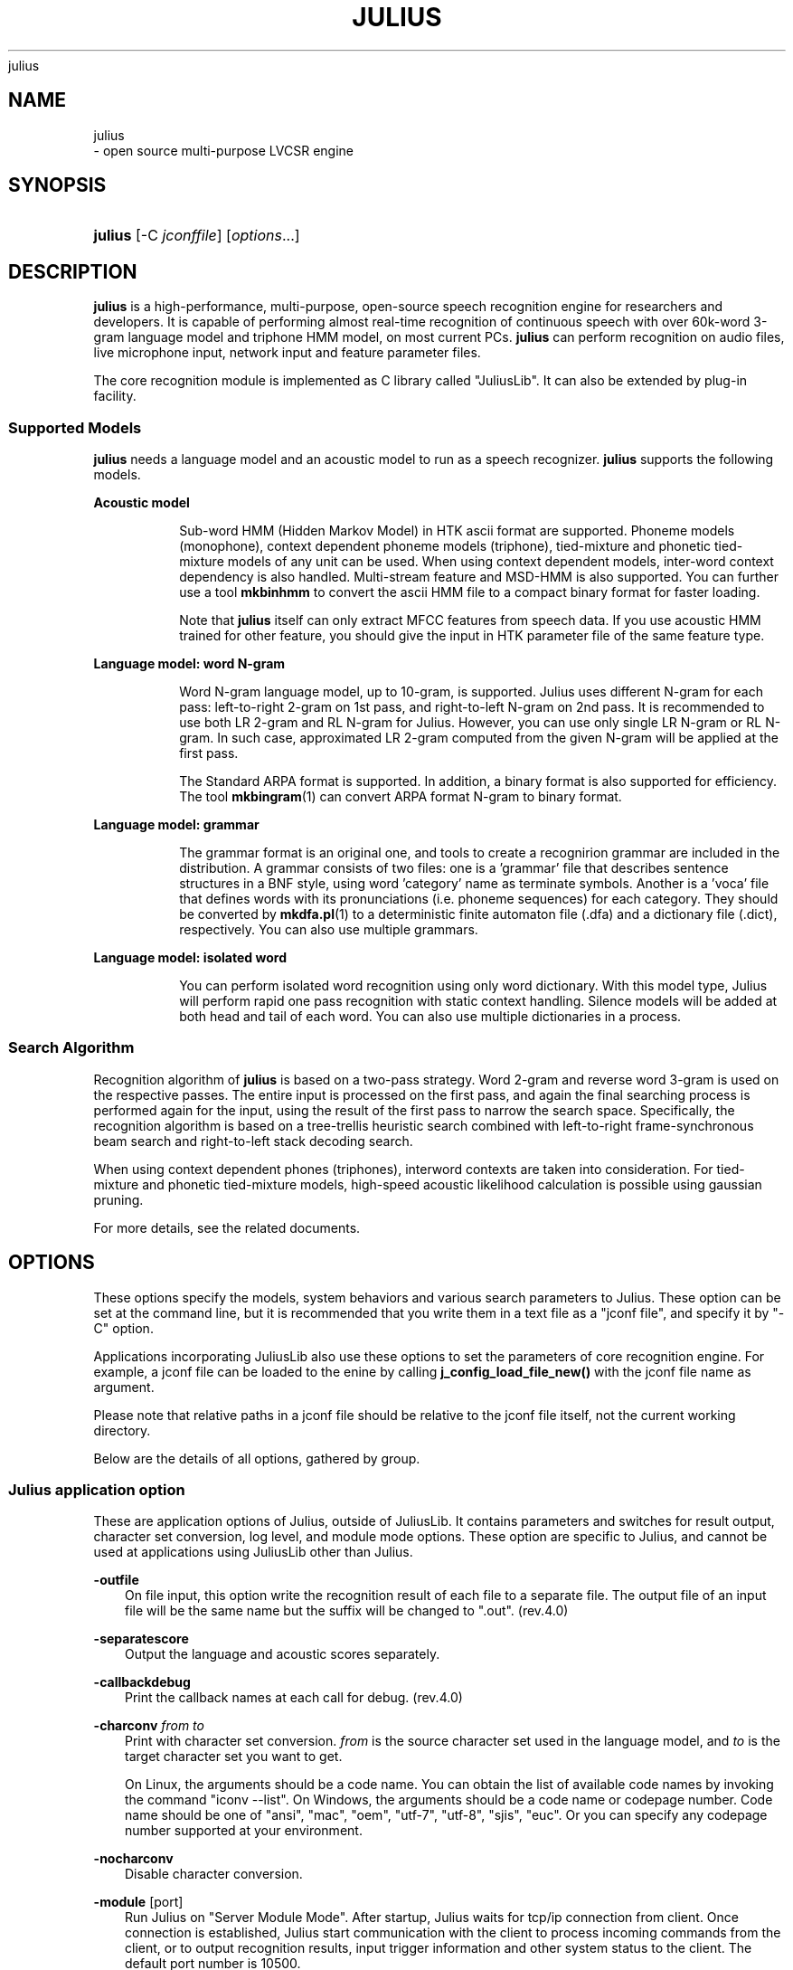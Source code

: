.\"     Title: 
    julius
  
.\"    Author: 
.\" Generator: DocBook XSL Stylesheets v1.71.0 <http://docbook.sf.net/>
.\"      Date: 10/02/2008
.\"    Manual: 
.\"    Source: 
.\"
.TH "JULIUS" "1" "10/02/2008" "" ""
.\" disable hyphenation
.nh
.\" disable justification (adjust text to left margin only)
.ad l
.SH "NAME"

    julius
   \- open source multi\-purpose LVCSR engine
.SH "SYNOPSIS"
.HP 7
\fBjulius\fR [\-C\ \fIjconffile\fR] [\fIoptions\fR...]
.SH "DESCRIPTION"
.PP

\fBjulius\fR
is a high\-performance, multi\-purpose, open\-source speech recognition engine for researchers and developers. It is capable of performing almost real\-time recognition of continuous speech with over 60k\-word 3\-gram language model and triphone HMM model, on most current PCs.
\fBjulius\fR
can perform recognition on audio files, live microphone input, network input and feature parameter files.
.PP
The core recognition module is implemented as C library called "JuliusLib". It can also be extended by plug\-in facility.
.SS "Supported Models"
.PP
\fBjulius\fR
needs a language model and an acoustic model to run as a speech recognizer.
\fBjulius\fR
supports the following models.
.sp
.it 1 an-trap
.nr an-no-space-flag 1
.nr an-break-flag 1
.br
\fBAcoustic model\fR
.RS
.PP
Sub\-word HMM (Hidden Markov Model) in
HTK
ascii format are supported. Phoneme models (monophone), context dependent phoneme models (triphone), tied\-mixture and phonetic tied\-mixture models of any unit can be used. When using context dependent models, inter\-word context dependency is also handled. Multi\-stream feature and MSD\-HMM is also supported. You can further use a tool
\fBmkbinhmm\fR
to convert the ascii HMM file to a compact binary format for faster loading.
.PP
Note that
\fBjulius\fR
itself can only extract MFCC features from speech data. If you use acoustic HMM trained for other feature, you should give the input in
HTK
parameter file of the same feature type.
.RE
.sp
.it 1 an-trap
.nr an-no-space-flag 1
.nr an-break-flag 1
.br
\fBLanguage model: word N\-gram\fR
.RS
.PP
Word N\-gram language model, up to 10\-gram, is supported. Julius uses different N\-gram for each pass: left\-to\-right 2\-gram on 1st pass, and right\-to\-left N\-gram on 2nd pass. It is recommended to use both LR 2\-gram and RL N\-gram for Julius. However, you can use only single LR N\-gram or RL N\-gram. In such case, approximated LR 2\-gram computed from the given N\-gram will be applied at the first pass.
.PP
The Standard ARPA format is supported. In addition, a binary format is also supported for efficiency. The tool
\fBmkbingram\fR(1)
can convert ARPA format N\-gram to binary format.
.RE
.sp
.it 1 an-trap
.nr an-no-space-flag 1
.nr an-break-flag 1
.br
\fBLanguage model: grammar\fR
.RS
.PP
The grammar format is an original one, and tools to create a recognirion grammar are included in the distribution. A grammar consists of two files: one is a 'grammar' file that describes sentence structures in a BNF style, using word 'category' name as terminate symbols. Another is a 'voca' file that defines words with its pronunciations (i.e. phoneme sequences) for each category. They should be converted by
\fBmkdfa.pl\fR(1)
to a deterministic finite automaton file (.dfa) and a dictionary file (.dict), respectively. You can also use multiple grammars.
.RE
.sp
.it 1 an-trap
.nr an-no-space-flag 1
.nr an-break-flag 1
.br
\fBLanguage model: isolated word\fR
.RS
.PP
You can perform isolated word recognition using only word dictionary. With this model type, Julius will perform rapid one pass recognition with static context handling. Silence models will be added at both head and tail of each word. You can also use multiple dictionaries in a process.
.RE
.SS "Search Algorithm"
.PP
Recognition algorithm of
\fBjulius\fR
is based on a two\-pass strategy. Word 2\-gram and reverse word 3\-gram is used on the respective passes. The entire input is processed on the first pass, and again the final searching process is performed again for the input, using the result of the first pass to narrow the search space. Specifically, the recognition algorithm is based on a tree\-trellis heuristic search combined with left\-to\-right frame\-synchronous beam search and right\-to\-left stack decoding search.
.PP
When using context dependent phones (triphones), interword contexts are taken into consideration. For tied\-mixture and phonetic tied\-mixture models, high\-speed acoustic likelihood calculation is possible using gaussian pruning.
.PP
For more details, see the related documents.
.SH "OPTIONS"
.PP
These options specify the models, system behaviors and various search parameters to Julius. These option can be set at the command line, but it is recommended that you write them in a text file as a "jconf file", and specify it by "\-C" option.
.PP
Applications incorporating JuliusLib also use these options to set the parameters of core recognition engine. For example, a jconf file can be loaded to the enine by calling
\fBj_config_load_file_new()\fR
with the jconf file name as argument.
.PP
Please note that relative paths in a jconf file should be relative to the jconf file itself, not the current working directory.
.PP
Below are the details of all options, gathered by group.
.SS "Julius application option"
.PP
These are application options of Julius, outside of JuliusLib. It contains parameters and switches for result output, character set conversion, log level, and module mode options. These option are specific to Julius, and cannot be used at applications using JuliusLib other than Julius.
.PP
\fB \-outfile \fR
.RS 3n
On file input, this option write the recognition result of each file to a separate file. The output file of an input file will be the same name but the suffix will be changed to ".out". (rev.4.0)
.RE
.PP
\fB \-separatescore \fR
.RS 3n
Output the language and acoustic scores separately.
.RE
.PP
\fB \-callbackdebug \fR
.RS 3n
Print the callback names at each call for debug. (rev.4.0)
.RE
.PP
\fB \-charconv \fR \fIfrom\fR \fIto\fR
.RS 3n
Print with character set conversion.
\fIfrom\fR
is the source character set used in the language model, and
\fIto\fR
is the target character set you want to get.
.sp
On Linux, the arguments should be a code name. You can obtain the list of available code names by invoking the command "iconv \-\-list". On Windows, the arguments should be a code name or codepage number. Code name should be one of "ansi", "mac", "oem", "utf\-7", "utf\-8", "sjis", "euc". Or you can specify any codepage number supported at your environment.
.RE
.PP
\fB \-nocharconv \fR
.RS 3n
Disable character conversion.
.RE
.PP
\fB \-module \fR [port]
.RS 3n
Run Julius on "Server Module Mode". After startup, Julius waits for tcp/ip connection from client. Once connection is established, Julius start communication with the client to process incoming commands from the client, or to output recognition results, input trigger information and other system status to the client. The default port number is 10500.
.RE
.PP
\fB \-record \fR \fIdir\fR
.RS 3n
Auto\-save all input speech data into the specified directory. Each segmented inputs are recorded each by one. The file name of the recorded data is generated from system time when the input ends, in a style of
YYYY.MMDD.HHMMSS.wav. File format is 16bit monoral
WAV. Invalid for mfcfile input.
.sp
With input rejection by
\fB\-rejectshort\fR, the rejected input will also be recorded even if they are rejected.
.RE
.PP
\fB \-logfile \fR \fIfile\fR
.RS 3n
Save all log output to a file instead of standard output. (Rev.4.0)
.RE
.PP
\fB \-nolog \fR
.RS 3n
Disable all log output. (Rev.4.0)
.RE
.PP
\fB \-help \fR
.RS 3n
Output help message and exit.
.RE
.SS "Global options"
.PP
These are model\-/search\-dependent options relating audio input, sound detection, GMM, decoding algorithm, plugin facility, and others. Global options should be placed before any instance declaration (\fB\-AM\fR,
\fB\-LM\fR, or
\fB\-SR\fR), or just after "\fB\-GLOBAL\fR" option.
.sp
.it 1 an-trap
.nr an-no-space-flag 1
.nr an-break-flag 1
.br
\fBAudio input\fR
.RS
.PP
\fB \-input \fR {mic|rawfile|mfcfile|adinnet|stdin|netaudio|alsa|oss|esd}
.RS 3n
Choose speech input source. Specify 'file' or 'rawfile' for waveform file, 'htkparam' or 'mfcfile' for
HTK
parameter file. On file input, users will be prompted to enter the file name from stdin, or you can use
\fB\-filelist\fR
option to specify list of files to process.
.sp
\'mic' is to get audio input from a default live microphone device, and 'adinnet' means receiving waveform data via tcpip network from an adinnet client. 'netaudio' is from DatLink/NetAudio input, and 'stdin' means data input from standard input.
.sp
For waveform file input, only
WAV
(no compression) and
RAW
(noheader, 16bit, big endian) are supported by default. Other format can be read when compiled with
libsnd
library. To see what format is actually supported, see the help message using option
\fB\-help\fR. For stdin input, only WAV and RAW is supported. (default: mfcfile)
.sp
At Linux, you can choose API at run time by specifying
alsa,
oss
and
esd.
.RE
.PP
\fB \-filelist \fR \fIfilename\fR
.RS 3n
(With
\fB\-input rawfile|mfcfile\fR) perform recognition on all files listed in the file. The file should contain input file per line. Engine will end when all of the files are processed.
.RE
.PP
\fB \-notypecheck \fR
.RS 3n
By default, Julius checks the input parameter type whether it matches the AM or not. This option will disable the check and force engine to use the input vector as is.
.RE
.PP
\fB \-48 \fR
.RS 3n
Record input with 48kHz sampling, and down\-sample it to 16kHz on\-the\-fly. This option is valid for 16kHz model only. The down\-sampling routine was ported from
sptk. (Rev. 4.0)
.RE
.PP
\fB \-NA \fR \fIdevicename\fR
.RS 3n
Host name for DatLink server input (\fB\-input netaudio\fR).
.RE
.PP
\fB \-adport \fR \fIport_number\fR
.RS 3n
With
\fB\-input adinnet\fR, specify adinnet port number to listen. (default: 5530)
.RE
.PP
\fB \-nostrip \fR
.RS 3n
Julius by default removes successive zero samples in input speech data. This option inhibits the removal.
.RE
.PP
\fB \-zmean \fR, \fB \-nozmean \fR
.RS 3n
This option enables/disables DC offset removal of input waveform. Offset will be estimated from the whole input. For microphone / network input, zero mean of the first 48000 samples (3 seconds in 16kHz sampling) will be used for the estimation. (default: disabled)
.sp
This option uses static offset for the channel. See also
\fB\-zmeansource\fR
for frame\-wise offset removal.
.RE
.RE
.sp
.it 1 an-trap
.nr an-no-space-flag 1
.nr an-break-flag 1
.br
\fBSpeech detection by level and zero\-cross\fR
.RS
.PP
\fB \-cutsilence \fR, \fB \-nocutsilence \fR
.RS 3n
Turn on / off the speech detection by level and zero\-cross. Default is on for mic / adinnet input, and off for files.
.RE
.PP
\fB \-lv \fR \fIthres\fR
.RS 3n
Level threshold for speech input detection. Values should be in range from 0 to 32767. (default: 2000)
.RE
.PP
\fB \-zc \fR \fIthres\fR
.RS 3n
Zero crossing threshold per second. Only input that goes over the level threshold (\fB\-lv\fR) will be counted. (default: 60)
.RE
.PP
\fB \-headmargin \fR \fImsec\fR
.RS 3n
Silence margin at the start of speech segment in milliseconds. (default: 300)
.RE
.PP
\fB \-tailmargin \fR \fImsec\fR
.RS 3n
Silence margin at the end of speech segment in milliseconds. (default: 400)
.RE
.RE
.sp
.it 1 an-trap
.nr an-no-space-flag 1
.nr an-break-flag 1
.br
\fBInput rejection\fR
.RS
.PP
Two simple front\-end input rejection methods are implemented, based on input length and average power of detected segment. The rejection by average power is experimental, and can be enabled by
\-\-enable\-power\-reject
on compilation. Valid for MFCC feature with power coefficient and real\-time input only.
.PP
For GMM\-based input rejection see the GMM section below.
.PP
\fB \-rejectshort \fR \fImsec\fR
.RS 3n
Reject input shorter than specified milliseconds. Search will be terminated and no result will be output.
.RE
.PP
\fB \-powerthres \fR \fIthres\fR
.RS 3n
Reject the inputted segment by its average energy. If the average energy of the last recognized input is below the threshold, Julius will reject the input. (Rev.4.0)
.sp
This option is valid when
\-\-enable\-power\-reject
is specified at compilation time.
.RE
.RE
.sp
.it 1 an-trap
.nr an-no-space-flag 1
.nr an-break-flag 1
.br
\fBGaussian mixture model / GMM\-VAD\fR
.RS
.PP
GMM will be used for input rejection by accumulated score, or for front\-end GMM\-based VAD when
\-\-enable\-gmm\-vad
is specified.
.PP
NOTE: You should also set the proper MFCC parameters required for the GMM, specifying the acoustic parameters described in AM section
\fB\-AM_GMM\fR.
.PP
When GMM\-based VAD is enabled, the voice activity score will be calculated at each frame as front\-end processing. The value will be computed as \\[ \\max_{m \\in M_v} p(x|m) \- \\max_{m \\in M_n} p(x|m) \\] where $M_v$ is a set of voice GMM, and $M_n$ is a set of noise GMM whose names should be specified by
\fB\-gmmreject\fR. The activity score will be then averaged for the last N frames, where N is specified by
\fB\-gmmmargin\fR. Julius updates the averaged activity score at each frame, and detect speech up\-trigger when the value gets higher than a value specified by
\fB\-gmmup\fR, and detecgt down\-trigger when it gets lower than a value of
\fB\-gmmdown\fR.
.PP
\fB \-gmm \fR \fIhmmdefs_file\fR
.RS 3n
GMM definition file in
HTK
format. If specified, GMM\-based input verification will be performed concurrently with the 1st pass, and you can reject the input according to the result as specified by
\fB\-gmmreject\fR. The GMM should be defined as one\-state HMMs.
.RE
.PP
\fB \-gmmnum \fR \fInumber\fR
.RS 3n
Number of Gaussian components to be computed per frame on GMM calculation. Only the N\-best Gaussians will be computed for rapid calculation. The default is 10 and specifying smaller value will speed up GMM calculation, but too small value (1 or 2) may cause degradation of identification performance.
.RE
.PP
\fB \-gmmreject \fR \fIstring\fR
.RS 3n
Comma\-separated list of GMM names to be rejected as invalid input. When recognition, the log likelihoods of GMMs accumulated for the entire input will be computed concurrently with the 1st pass. If the GMM name of the maximum score is within this string, the 2nd pass will not be executed and the input will be rejected.
.RE
.PP
\fB \-gmmmargin \fR \fIframes\fR
.RS 3n
(GMM_VAD) Head margin in frames. When a speech trigger detected by GMM, recognition will start from current frame minus this value. (Rev.4.0)
.sp
This option will be valid only if compiled with
\-\-enable\-gmm\-vad.
.RE
.PP
\fB \-gmmup \fR \fIvalue\fR
.RS 3n
(GMM_VAD) Up trigger threshold of voice activity score. (Rev.4.1)
.sp
This option will be valid only if compiled with
\-\-enable\-gmm\-vad.
.RE
.PP
\fB \-gmmdown \fR \fIvalue\fR
.RS 3n
(GMM_VAD) Down trigger threshold of voice activity score. (Rev.4.1)
.sp
This option will be valid only if compiled with
\-\-enable\-gmm\-vad.
.RE
.RE
.sp
.it 1 an-trap
.nr an-no-space-flag 1
.nr an-break-flag 1
.br
\fBDecoding option\fR
.RS
.PP
Real\-time processing means concurrent processing of MFCC computation 1st pass decoding. By default, real\-time processing on the pass is on for microphone / adinnet / netaudio input, and for others.
.PP
\fB \-realtime \fR, \fB \-norealtime \fR
.RS 3n
Explicitly switch on / off real\-time (pipe\-line) processing on the first pass. The default is off for file input, and on for microphone, adinnet and NetAudio input. This option relates to the way CMN and energy normalization is performed: if off, they will be done using average features of whole input. If on, MAP\-CMN and energy normalization to do real\-time processing.
.RE
.RE
.sp
.it 1 an-trap
.nr an-no-space-flag 1
.nr an-break-flag 1
.br
\fBMisc. options\fR
.RS
.PP
\fB \-C \fR \fIjconffile\fR
.RS 3n
Load a jconf file at here. The content of the jconffile will be expanded at this point.
.RE
.PP
\fB \-version \fR
.RS 3n
Print version information to standard error, and exit.
.RE
.PP
\fB \-setting \fR
.RS 3n
Print engine setting information to standard error, and exit.
.RE
.PP
\fB \-quiet \fR
.RS 3n
Output less log. For result, only the best word sequence will be printed.
.RE
.PP
\fB \-debug \fR
.RS 3n
(For debug) output enormous internal message and debug information to log.
.RE
.PP
\fB \-check \fR {wchmm|trellis|triphone}
.RS 3n
For debug, enter interactive check mode.
.RE
.PP
\fB \-plugindir \fR \fIdirlist\fR
.RS 3n
Specify directory to load plugin. If several direcotries exist, specify them by colon\-separated list.
.RE
.RE
.SS "Instance declaration for multi decoding"
.PP
The following arguments will create a new configuration set with default parameters, and switch current set to it. Jconf parameters specified after the option will be set into the current set.
.PP
To do multi\-model decoding, these argument should be specified at the first of each model / search instances with different names. Any options before the first instance definition will be IGNORED.
.PP
When no instance definition is found (as older version of Julius), all the options are assigned to a default instance named
_default.
.PP
Please note that decoding with a single LM and multiple AMs is not fully supported. For example, you may want to construct the jconf file as following.
.sp .RS 3n .nf \-AM am_1 \-AM am_2 \-LM lm (LM spec..) \-SR search1 am_1 lm \-SR search2 am_2 lm .fi .RE
This type of model sharing is not supported yet, since some part of LM processing depends on the assigned AM. Instead, you can get the same result by defining the same LMs for each AM, like this:
.sp .RS 3n .nf \-AM am_1 \-AM am_2 \-LM lm_1 (LM spec..) \-LM lm_2 (same LM spec..) \-SR search1 am_1 lm_1 \-SR search2 am_2 lm_2 .fi .RE
.PP
\fB \-AM \fR \fIname\fR
.RS 3n
Create a new AM configuration set, and switch current to the new one. You should give a unique name. (Rev.4.0)
.RE
.PP
\fB \-LM \fR \fIname\fR
.RS 3n
Create a new LM configuration set, and switch current to the new one. You should give a unique name. (Rev.4.0)
.RE
.PP
\fB \-SR \fR \fIname\fR \fIam_name\fR \fIlm_name\fR
.RS 3n
Create a new search configuration set, and switch current to the new one. The specified AM and LM will be assigned to it. The
\fIam_name\fR
and
\fIlm_name\fR
can be either name or ID number. You should give a unique name. (Rev.4.0)
.RE
.PP
\fB \-AM_GMM \fR
.RS 3n
When using GMM for front\-end processing, you can specify GMM\-specific acoustic parameters after this option. If you does not specify
\fB\-AM_GMM\fR
with GMM, the GMM will share the same parameter vector as the last AM. The current AM will be switched to the GMM one, so be careful not to confuse with normal AM configurations. (Rev.4.0)
.RE
.PP
\fB \-GLOBAL \fR
.RS 3n
Start a global section. The global options should be placed before any instance declaration, or after this option on multiple model recognition. This can be used multiple times. (Rev.4.1)
.RE
.PP
\fB \-nosectioncheck \fR, \fB \-sectioncheck \fR
.RS 3n
Disable / enable option location check in multi\-model decoding. When enabled, the options between instance declaration is treated as "sections" and only the belonging option types can be written. For example, when an option
\fB\-AM\fR
is specified, only the AM related option can be placed after the option until other declaration is found. Also, global options should be placed at top, before any instance declarataion. This is enabled by default. (Rev.4.1)
.RE
.SS "Language model (\fB\-LM\fR)"
.PP
This group contains options for model definition of each language model type. When using multiple LM, one instance can have only one LM.
.PP
Only one type of LM can be specified for a LM configuration. If you want to use multi model, you should define them one as a new LM.
.sp
.it 1 an-trap
.nr an-no-space-flag 1
.nr an-break-flag 1
.br
\fBN\-gram\fR
.RS
.PP
\fB \-d \fR \fIbingram_file\fR
.RS 3n
Use binary format N\-gram. An ARPA N\-gram file can be converted to Julius binary format by
mkbingram.
.RE
.PP
\fB \-nlr \fR \fIarpa_ngram_file\fR
.RS 3n
A forward, left\-to\-right N\-gram language model in standard ARPA format. When both a forward N\-gram and backward N\-gram are specified, Julius uses this forward 2\-gram for the 1st pass, and the backward N\-gram for the 2nd pass.
.sp
Since ARPA file often gets huge and requires a lot of time to load, it may be better to convert the ARPA file to Julius binary format by
mkbingram. Note that if both forward and backward N\-gram is used for recognition, they together will be converted to a single binary.
.sp
When only a forward N\-gram is specified by this option and no backward N\-gram specified by
\fB\-nrl\fR, Julius performs recognition with only the forward N\-gram. The 1st pass will use the 2\-gram entry in the given N\-gram, and The 2nd pass will use the given N\-gram, with converting forward probabilities to backward probabilities by Bayes rule. (Rev.4.0)
.RE
.PP
\fB \-nrl \fR \fIarpa_ngram_file\fR
.RS 3n
A backward, right\-to\-left N\-gram language model in standard ARPA format. When both a forward N\-gram and backward N\-gram are specified, Julius uses the forward 2\-gram for the 1st pass, and this backward N\-gram for the 2nd pass.
.sp
Since ARPA file often gets huge and requires a lot of time to load, it may be better to convert the ARPA file to Julius binary format by
mkbingram. Note that if both forward and backward N\-gram is used for recognition, they together will be converted to a single binary.
.sp
When only a backward N\-gram is specified by this option and no forward N\-gram specified by
\fB\-nlr\fR, Julius performs recognition with only the backward N\-gram. The 1st pass will use the forward 2\-gram probability computed from the backward 2\-gram using Bayes rule. The 2nd pass fully use the given backward N\-gram. (Rev.4.0)
.RE
.PP
\fB \-v \fR \fIdict_file\fR
.RS 3n
Word dictionary file.
.RE
.PP
\fB \-silhead \fR \fIword_string\fR \fB \-siltail \fR \fIword_string\fR
.RS 3n
Silence word defined in the dictionary, for silences at the beginning of sentence and end of sentence. (default: "<s>", "</s>")
.RE
.PP
\fB \-iwspword \fR
.RS 3n
Add a word entry to the dictionary that should correspond to inter\-word pauses. This may improve recognition accuracy in some language model that has no explicit inter\-word pause modeling. The word entry to be added can be changed by
\fB\-iwspentry\fR.
.RE
.PP
\fB \-iwspentry \fR \fIword_entry_string\fR
.RS 3n
Specify the word entry that will be added by
\fB\-iwspword\fR. (default: "<UNK> [sp] sp sp")
.RE
.PP
\fB \-sepnum \fR \fInumber\fR
.RS 3n
Number of high frequency words to be isolated from the lexicon tree, to ease approximation error that may be caused by the one\-best approximation on 1st pass. (default: 150)
.RE
.RE
.sp
.it 1 an-trap
.nr an-no-space-flag 1
.nr an-break-flag 1
.br
\fBGrammar\fR
.RS
.PP
Multiple grammars can be specified by repeating
\fB\-gram\fR
and
\fB\-gramlist\fR. Note that this is unusual behavior from other options (in normal Julius option, last one will override previous ones). You can use
\fB\-nogram\fR
to reset the grammars already specified before the point.
.PP
\fB \-gram \fR gramprefix1[,gramprefix2[,gramprefix3,...]]
.RS 3n
Comma\-separated list of grammars to be used. the argument should be a prefix of a grammar, i.e. if you have
\fIfoo.dfa\fR
and
\fIfoo.dict\fR, you should specify them with a single argument
foo. Multiple grammars can be specified at a time as a comma\-separated list.
.RE
.PP
\fB \-gramlist \fR \fIlist_file\fR
.RS 3n
Specify a grammar list file that contains list of grammars to be used. The list file should contain the prefixes of grammars, each per line. A relative path in the list file will be treated as relative to the file, not the current path or configuration file.
.RE
.PP
\fB \-dfa \fR \fIdfa_file\fR \fB \-v \fR \fIdict_file\fR
.RS 3n
An old way of specifying grammar files separately. This is bogus, and should not be used any more.
.RE
.PP
\fB \-nogram \fR
.RS 3n
Remove the current list of grammars already specified by
\fB\-gram\fR,
\fB\-gramlist\fR,
\fB\-dfa\fR
and
\fB\-v\fR.
.RE
.RE
.sp
.it 1 an-trap
.nr an-no-space-flag 1
.nr an-break-flag 1
.br
\fBIsolated word\fR
.RS
.PP
Dictionary can be specified by using
\fB\-w\fR
and
\fB\-wlist\fR. When you specify multiple times, all of them will be read at startup. You can use
\fB\-nogram\fR
to reset the already specified dictionaries at that point.
.PP
\fB \-w \fR \fIdict_file\fR
.RS 3n
Word dictionary for isolated word recognition. File format is the same as other LM. (Rev.4.0)
.RE
.PP
\fB \-wlist \fR \fIlist_file\fR
.RS 3n
Specify a dictionary list file that contains list of dictionaries to be used. The list file should contain the file name of dictionaries, each per line. A relative path in the list file will be treated as relative to the list file, not the current path or configuration file. (Rev.4.0)
.RE
.PP
\fB \-nogram \fR
.RS 3n
Remove the current list of dictionaries already specified by
\fB\-w\fR
and
\fB\-wlist\fR.
.RE
.PP
\fB \-wsil \fR \fIhead_sil_model_name\fR \fItail_sil_model_name\fR \fIsil_context_name\fR
.RS 3n
On isolated word recognition, silence models will be appended to the head and tail of each word at recognition. This option specifies the silence models to be appended.
\fIsil_context_name\fR
is the name of the head sil model and tail sil model as a context of word head phone and tail phone. For example, if you specify
\-wsil silB silE sp, a word with phone sequence
b eh t
will be translated as
silB sp\-b+eh b\-eh+t eh\-t+sp silE. (Rev.4.0)
.RE
.RE
.sp
.it 1 an-trap
.nr an-no-space-flag 1
.nr an-break-flag 1
.br
\fBUser\-defined LM\fR
.RS
.PP
\fB \-userlm \fR
.RS 3n
Declare to use user LM functions in the program. This option should be specified if you use user\-defined LM functions. (Rev.4.0)
.RE
.RE
.sp
.it 1 an-trap
.nr an-no-space-flag 1
.nr an-break-flag 1
.br
\fBMisc. LM options\fR
.RS
.PP
\fB \-forcedict \fR
.RS 3n
Skip error words in dictionary and force running.
.RE
.RE
.SS "Acoustic model and feature analysis (\fB\-AM\fR) (\fB\-AM_GMM\fR)"
.PP
This section is about options for acoustic model, feature extraction, feature normalizations and spectral subtraction.
.PP
After
\-AM name, an acoustic model and related specification should be written. You can use multiple AMs trained with different MFCC types. For GMM, the required parameter condition should be specified just as same as AMs after
\fB\-AM_GMM\fR.
.PP
When using multiple AMs, the values of
\fB\-smpPeriod\fR,
\fB\-smpFreq\fR,
\fB\-fsize\fR
and
\fB\-fshift\fR
should be the same among all AMs.
.sp
.it 1 an-trap
.nr an-no-space-flag 1
.nr an-break-flag 1
.br
\fBAcoustic HMM\fR
.RS
.PP
\fB \-h \fR \fIhmmdef_file\fR
.RS 3n
Acoustic HMM definition file. It should be in
HTK
ascii format, or Julius binary format. You can convert
HTK
ascii format to Julius binary format using
mkbinhmm.
.RE
.PP
\fB \-hlist \fR \fIhmmlist_file\fR
.RS 3n
HMMList file for phone mapping. This file provides mapping between logical triphone names generated in the dictionary and the defined HMM names in hmmdefs. This option should be specified for context\-dependent model.
.RE
.PP
\fB \-tmix \fR \fInumber\fR
.RS 3n
Specify the number of top Gaussians to be calculated in a mixture codebook. Small number will speed up the acoustic computation, but AM accuracy may get worse with too small value. See also
\fB\-gprune\fR. (default: 2)
.RE
.PP
\fB \-spmodel \fR \fIname\fR
.RS 3n
Specify HMM model name that corresponds to short\-pause in an utterance. The short\-pause model name will be used in recognition: short\-pause skipping on grammar recognition, word\-end short\-pause model insertion with
\fB\-iwsp\fR
on N\-gram, or short\-pause segmentation (\fB\-spsegment\fR). (default: "sp")
.RE
.PP
\fB \-multipath \fR
.RS 3n
Enable multi\-path mode. To make decoding faster, Julius by default impose a limit on HMM transitions that each model should have only one transition from initial state and to end state. On multi\-path mode, Julius does extra handling on inter\-model transition to allows model\-skipping transition and multiple output/input transitions. Note that specifying this option will make Julius a bit slower, and the larger beam width may be required.
.sp
This function was a compilation\-time option on Julius 3.x, and now becomes a run\-time option. By default (without this option), Julius checks the transition type of specified HMMs, and enable the multi\-path mode if required. You can force multi\-path mode with this option. (rev.4.0)
.RE
.PP
\fB \-gprune \fR {safe|heuristic|beam|none|default}
.RS 3n
Set Gaussian pruning algorithm to use. For tied\-mixture model, Julius performs Gaussian pruning to reduce acoustic computation, by calculating only the top N Gaussians in each codebook at each frame. The default setting will be set according to the model type and engine setting.
default
will force accepting the default setting. Set this to
none
to disable pruning and perform full computation.
safe
guarantees the top N Gaussians to be computed.
heuristic
and
beam
do more aggressive computational cost reduction, but may result in small loss of accuracy model (default:
safe
(standard),
beam
(fast) for tied mixture model,
none
for non tied\-mixture model).
.RE
.PP
\fB \-iwcd1 \fR {max|avg|best number}
.RS 3n
Select method to approximate inter\-word triphone on the head and tail of a word in the first pass.
.sp

max
will apply the maximum likelihood of the same context triphones.
avg
will apply the average likelihood of the same context triphones.
best number
will apply the average of top N\-best likelihoods of the same context triphone.
.sp
Default is
best 3
for use with N\-gram, and
avg
for grammar and word. When this AM is shared by LMs of both type, latter one will be chosen.
.RE
.PP
\fB \-iwsppenalty \fR \fIfloat\fR
.RS 3n
Insertion penalty for word\-end short pauses appended by
\fB\-iwsp\fR.
.RE
.PP
\fB \-gshmm \fR \fIhmmdef_file\fR
.RS 3n
If this option is specified, Julius performs Gaussian Mixture Selection for efficient decoding. The hmmdefs should be a monophone model generated from an ordinary monophone HMM model, using
mkgshmm.
.RE
.PP
\fB \-gsnum \fR \fInumber\fR
.RS 3n
On GMS, specify number of monophone states to compute corresponding triphones in detail. (default: 24)
.RE
.RE
.sp
.it 1 an-trap
.nr an-no-space-flag 1
.nr an-break-flag 1
.br
\fBSpeech analysis\fR
.RS
.PP
Only MFCC feature extraction is supported in current Julius. Thus when recognizing a waveform input from file or microphone, AM must be trained by MFCC. The parameter condition should also be set as exactly the same as the training condition by the options below.
.PP
When you give an input in
HTK
Parameter file, you can use any parameter type for AM. In this case Julius does not care about the type of input feature and AM, just read them as vector sequence and match them to the given AM. Julius only checks whether the parameter types are the same. If it does not work well, you can disable this checking by
\fB\-notypecheck\fR.
.PP
In Julius, the parameter kind and qualifiers (as
TARGETKIND
in
HTK) and the number of cepstral parameters (NUMCEPS) will be set automatically from the content of the AM header, so you need not specify them by options.
.PP
Other parameters should be set exactly the same as training condition. You can also give a
HTK
Config file which you used to train AM to Julius by
\fB\-htkconf\fR. When this option is applied, Julius will parse the Config file and set appropriate parameter.
.PP
You can further embed those analysis parameter settings to a binary HMM file using
mkbinhmm.
.PP
If options specified in several ways, they will be evaluated in the order below. The AM embedded parameter will be loaded first if any. Then, the
HTK
config file given by
\fB\-htkconf\fR
will be parsed. If a value already set by AM embedded value,
HTK
config will override them. At last, the direct options will be loaded, which will override settings loaded before. Note that, when the same options are specified several times, later will override previous, except that
\fB\-htkconf\fR
will be evaluated first as described above.
.PP
\fB \-smpPeriod \fR \fIperiod\fR
.RS 3n
Sampling period of input speech, in unit of 100 nanoseconds. Sampling rate can also be specified by
\fB\-smpFreq\fR. Please note that the input frequency should be set equal to the training conditions of AM. (default: 625, corresponds to 16,000Hz)
.sp
This option corresponds to the
HTK
Option
SOURCERATE. The same value can be given to this option.
.sp
When using multiple AM, this value should be the same among all AMs.
.RE
.PP
\fB \-smpFreq \fR \fIHz\fR
.RS 3n
Set sampling frequency of input speech in Hz. Sampling rate can also be specified using
\fB\-smpPeriod\fR. Please note that this frequency should be set equal to the training conditions of AM. (default: 16,000)
.sp
When using multiple AM, this value should be the same among all AMs.
.RE
.PP
\fB \-fsize \fR \fIsample_num\fR
.RS 3n
Window size in number of samples. (default: 400)
.sp
This option corresponds to the
HTK
Option
WINDOWSIZE, but value should be in samples (HTK
value / smpPeriod).
.sp
When using multiple AM, this value should be the same among all AMs.
.RE
.PP
\fB \-fshift \fR \fIsample_num\fR
.RS 3n
Frame shift in number of samples. (default: 160)
.sp
This option corresponds to the
HTK
Option
TARGETRATE, but value should be in samples (HTK
value / smpPeriod).
.sp
When using multiple AM, this value should be the same among all AMs.
.RE
.PP
\fB \-preemph \fR \fIfloat\fR
.RS 3n
Pre\-emphasis coefficient. (default: 0.97)
.sp
This option corresponds to the
HTK
Option
PREEMCOEF. The same value can be given to this option.
.RE
.PP
\fB \-fbank \fR \fInum\fR
.RS 3n
Number of filterbank channels. (default: 24)
.sp
This option corresponds to the
HTK
Option
NUMCHANS. The same value can be given to this option. Be aware that the default value not the same as in
HTK
(22).
.RE
.PP
\fB \-ceplif \fR \fInum\fR
.RS 3n
Cepstral liftering coefficient. (default: 22)
.sp
This option corresponds to the
HTK
Option
CEPLIFTER. The same value can be given to this option.
.RE
.PP
\fB \-rawe \fR, \fB \-norawe \fR
.RS 3n
Enable/disable using raw energy before pre\-emphasis (default: disabled)
.sp
This option corresponds to the
HTK
Option
RAWENERGY. Be aware that the default value differs from
HTK
(enabled at
HTK, disabled at Julius).
.RE
.PP
\fB \-enormal \fR, \fB \-noenormal \fR
.RS 3n
Enable/disable normalizing log energy. On live input, this normalization will be approximated from the average of last input. (default: disabled)
.sp
This option corresponds to the
HTK
Option
ENORMALISE. Be aware that the default value differs from
HTK
(enabled at
HTK, disabled at Julius).
.RE
.PP
\fB \-escale \fR \fIfloat_scale\fR
.RS 3n
Scaling factor of log energy when normalizing log energy. (default: 1.0)
.sp
This option corresponds to the
HTK
Option
ESCALE. Be aware that the default value differs from
HTK
(0.1).
.RE
.PP
\fB \-silfloor \fR \fIfloat\fR
.RS 3n
Energy silence floor in dB when normalizing log energy. (default: 50.0)
.sp
This option corresponds to the
HTK
Option
SILFLOOR.
.RE
.PP
\fB \-delwin \fR \fIframe\fR
.RS 3n
Delta window size in number of frames. (default: 2)
.sp
This option corresponds to the
HTK
Option
DELTAWINDOW. The same value can be given to this option.
.RE
.PP
\fB \-accwin \fR \fIframe\fR
.RS 3n
Acceleration window size in number of frames. (default: 2)
.sp
This option corresponds to the
HTK
Option
ACCWINDOW. The same value can be given to this option.
.RE
.PP
\fB \-hifreq \fR \fIHz\fR
.RS 3n
Enable band\-limiting for MFCC filterbank computation: set upper frequency cut\-off. Value of \-1 will disable it. (default: \-1)
.sp
This option corresponds to the
HTK
Option
HIFREQ. The same value can be given to this option.
.RE
.PP
\fB \-lofreq \fR \fIHz\fR
.RS 3n
Enable band\-limiting for MFCC filterbank computation: set lower frequency cut\-off. Value of \-1 will disable it. (default: \-1)
.sp
This option corresponds to the
HTK
Option
LOFREQ. The same value can be given to this option.
.RE
.PP
\fB \-zmeanframe \fR, \fB \-nozmeanframe \fR
.RS 3n
With speech input, this option enables/disables frame\-wise DC offset removal. This corresponds to
HTK
configuration
ZMEANSOURCE. This cannot be used together with
\fB\-zmean\fR. (default: disabled)
.RE
.PP
\fB \-usepower \fR
.RS 3n
Use power instead of magnitude on filterbank analysis. (default: disabled)
.RE
.RE
.sp
.it 1 an-trap
.nr an-no-space-flag 1
.nr an-break-flag 1
.br
\fBNormalization\fR
.RS
.PP
Julius can perform cepstral mean normalization (CMN) for inputs. CMN will be activated when the given AM was trained with CMN (i.e. has "_Z" qualifier in the header).
.PP
The cepstral mean will be estimated in different way according to the input type. On file input, the mean will be computed from the whole input. On live input such as microphone and network input, the ceptral mean of the input is unknown at the start. So MAP\-CMN will be used. On MAP\-CMN, an initial mean vector will be applied at the beginning, and the mean vector will be smeared to the mean of the incrementing input vector as input goes. Options below can control the behavior of MAP\-CMN.
.PP
\fB \-cvn \fR
.RS 3n
Enable cepstral variance normalization. At file input, the variance of whole input will be calculated and then applied. At live microphone input, variance of the last input will be applied. CVN is only supported for an audio input.
.RE
.PP
\fB \-vtln \fR \fIalpha\fR \fIlowcut\fR \fIhicut\fR
.RS 3n
Do frequency warping, typically for a vocal tract length normalization (VTLN). Arguments are warping factor, high frequency cut\-off and low freq. cut\-off. They correspond to
HTK
Config values,
WARPFREQ,
WARPHCUTOFF
and
WARPLCUTOFF.
.RE
.PP
\fB \-cmnload \fR \fIfile\fR
.RS 3n
Load initial cepstral mean vector from file on startup. The
\fIfile\fR
should be one saved by
\fB\-cmnsave\fR. Loading an initial cepstral mean enables Julius to better recognize the first utterance on a real\-time input. When used together with
\fB\-cmnnoupdate\fR, this initial value will be used for all input.
.RE
.PP
\fB \-cmnsave \fR \fIfile\fR
.RS 3n
Save the calculated cepstral mean vector into
\fIfile\fR. The parameters will be saved at each input end. If the output file already exists, it will be overridden.
.RE
.PP
\fB \-cmnupdate \fR \fB \-cmnnoupdate \fR
.RS 3n
Control whether to update the cepstral mean at each input on real\-time input. Disabling this and specifying
\fB\-cmnload\fR
will make engine to always use the loaded static initial cepstral mean.
.RE
.PP
\fB \-cmnmapweight \fR \fIfloat\fR
.RS 3n
Specify the weight of initial cepstral mean for MAP\-CMN. Specify larger value to retain the initial cepstral mean for a longer period, and smaller value to make the cepstral mean rely more on the current input. (default: 100.0)
.RE
.RE
.sp
.it 1 an-trap
.nr an-no-space-flag 1
.nr an-break-flag 1
.br
\fBFront\-end processing\fR
.RS
.PP
Julius can perform spectral subtraction to reduce some stationary noise from audio input. Though it is not a powerful method, but it may work on some situation. Julius has two ways to estimate noise spectrum. One way is to assume that the first short segment of an speech input is noise segment, and estimate the noise spectrum as the average of the segment. Another way is to calculate average spectrum from noise\-only input using other tool
mkss, and load it in Julius. The former one is popular for speech file input, and latter should be used in live input. The options below will switch / control the behavior.
.PP
\fB \-sscalc \fR
.RS 3n
Perform spectral subtraction using head part of each file as silence part. The head part length should be specified by
\fB\-sscalclen\fR. Valid only for file input. Conflict with
\fB\-ssload\fR.
.RE
.PP
\fB \-sscalclen \fR \fImsec\fR
.RS 3n
With
\fB\-sscalc\fR, specify the length of head silence for noise spectrum estimation in milliseconds. (default: 300)
.RE
.PP
\fB \-ssload \fR \fIfile\fR
.RS 3n
Perform spectral subtraction for speech input using pre\-estimated noise spectrum loaded from
\fIfile\fR. The noise spectrum file can be made by
mkss. Valid for all speech input. Conflict with
\fB\-sscalc\fR.
.RE
.PP
\fB \-ssalpha \fR \fIfloat\fR
.RS 3n
Alpha coefficient of spectral subtraction for
\fB\-sscalc\fR
and
\fB\-ssload\fR. Noise will be subtracted stronger as this value gets larger, but distortion of the resulting signal also becomes remarkable. (default: 2.0)
.RE
.PP
\fB \-ssfloor \fR \fIfloat\fR
.RS 3n
Flooring coefficient of spectral subtraction. The spectral power that goes below zero after subtraction will be substituted by the source signal with this coefficient multiplied. (default: 0.5)
.RE
.RE
.sp
.it 1 an-trap
.nr an-no-space-flag 1
.nr an-break-flag 1
.br
\fBMisc. AM options\fR
.RS
.PP
.PP
\fB \-htkconf \fR \fIfile\fR
.RS 3n
Parse the given
HTK
Config file, and set corresponding parameters to Julius. When using this option, the default parameter values are switched from Julius defaults to
HTK
defaults.
.RE
.RE
.SS "Recognition process and search (\fB\-SR\fR)"
.PP
This section contains options for search parameters on the 1st / 2nd pass such as beam width and LM weights, configurations for short\-pause segmentation, switches for word lattice output and confusion network output, forced alignments, and other options relating recognition process and result output.
.PP
Default values for beam width and LM weights will change according to compile\-time setup of JuliusLib , AM model type, and LM size. Please see the startup log for the actual values.
.sp
.it 1 an-trap
.nr an-no-space-flag 1
.nr an-break-flag 1
.br
\fB1st pass parameters\fR
.RS
.PP
\fB \-lmp \fR \fIweight\fR \fIpenalty\fR
.RS 3n
(N\-gram) Language model weights and word insertion penalties for the first pass.
.RE
.PP
\fB \-penalty1 \fR \fIpenalty\fR
.RS 3n
(Grammar) word insertion penalty for the first pass. (default: 0.0)
.RE
.PP
\fB \-b \fR \fIwidth\fR
.RS 3n
Beam width in number of HMM nodes for rank beaming on the first pass. This value defines search width on the 1st pass, and has dominant effect on the total processing time. Smaller width will speed up the decoding, but too small value will result in a substantial increase of recognition errors due to search failure. Larger value will make the search stable and will lead to failure\-free search, but processing time will grow in proportion to the width.
.sp
The default value is dependent on acoustic model type: 400 (monophone), 800 (triphone), or 1000 (triphone, setup=v2.1)
.RE
.PP
\fB \-nlimit \fR \fInum\fR
.RS 3n
Upper limit of token per node. This option is valid when
\-\-enable\-wpair
and
\-\-enable\-wpair\-nlimit
are enabled at compilation time.
.RE
.PP
\fB \-progout \fR
.RS 3n
Enable progressive output of the partial results on the first pass.
.RE
.PP
\fB \-proginterval \fR \fImsec\fR
.RS 3n
Set the time interval for
\fB\-progout\fR
in milliseconds. (default: 300)
.RE
.RE
.sp
.it 1 an-trap
.nr an-no-space-flag 1
.nr an-break-flag 1
.br
\fB2nd pass parameters\fR
.RS
.PP
\fB \-lmp2 \fR \fIweight\fR \fIpenalty\fR
.RS 3n
(N\-gram) Language model weights and word insertion penalties for the second pass.
.RE
.PP
\fB \-penalty2 \fR \fIpenalty\fR
.RS 3n
(Grammar) word insertion penalty for the second pass. (default: 0.0)
.RE
.PP
\fB \-b2 \fR \fIwidth\fR
.RS 3n
Envelope beam width (number of hypothesis) at the second pass. If the count of word expansion at a certain hypothesis length reaches this limit while search, shorter hypotheses are not expanded further. This prevents search to fall in breadth\-first\-like situation stacking on the same position, and improve search failure mostly for large vocabulary condition. (default: 30)
.RE
.PP
\fB \-sb \fR \fIfloat\fR
.RS 3n
Score envelope width for enveloped scoring. When calculating hypothesis score for each generated hypothesis, its trellis expansion and Viterbi operation will be pruned in the middle of the speech if score on a frame goes under the width. Giving small value makes the second pass faster, but computation error may occur. (default: 80.0)
.RE
.PP
\fB \-s \fR \fInum\fR
.RS 3n
Stack size, i.e. the maximum number of hypothesis that can be stored on the stack during the search. A larger value may give more stable results, but increases the amount of memory required. (default: 500)
.RE
.PP
\fB \-m \fR \fIcount\fR
.RS 3n
Number of expanded hypotheses required to discontinue the search. If the number of expanded hypotheses is greater then this threshold then, the search is discontinued at that point. The larger this value is, The longer Julius gets to give up search. (default: 2000)
.RE
.PP
\fB \-n \fR \fInum\fR
.RS 3n
The number of candidates Julius tries to find. The search continues till this number of sentence hypotheses have been found. The obtained sentence hypotheses are sorted by score, and final result is displayed in the order (see also the
\fB\-output\fR). The possibility that the optimum hypothesis is correctly found increases as this value gets increased, but the processing time also becomes longer. The default value depends on the engine setup on compilation time: 10 (standard) or 1 (fast or v2.1)
.RE
.PP
\fB \-output \fR \fInum\fR
.RS 3n
The top N sentence hypothesis to be output at the end of search. Use with
\fB\-n\fR
(default: 1)
.RE
.PP
\fB \-lookuprange \fR \fIframe\fR
.RS 3n
Set the number of frames before and after to look up next word hypotheses in the word trellis on the second pass. This prevents the omission of short words, but with a large value, the number of expanded hypotheses increases and system becomes slow. (default: 5)
.RE
.PP
\fB \-looktrellis \fR
.RS 3n
(Grammar) Expand only the words survived on the first pass instead of expanding all the words predicted by grammar. This option makes second pass decoding faster especially for large vocabulary condition, but may increase deletion error of short words. (default: disabled)
.RE
.RE
.sp
.it 1 an-trap
.nr an-no-space-flag 1
.nr an-break-flag 1
.br
\fBShort\-pause segmentation / decoder\-VAD\fR
.RS
.PP
When compiled with
\-\-enable\-decoder\-vad, the short\-pause segmentation will be extended to support decoder\-based VAD.
.PP
\fB \-spsegment \fR
.RS 3n
Enable short\-pause segmentation mode. Input will be segmented when a short pause word (word with only silence model in pronunciation) gets the highest likelihood at certain successive frames on the first pass. When detected segment end, Julius stop the 1st pass at the point, perform 2nd pass, and continue with next segment. The word context will be considered among segments. (Rev.4.0)
.sp
When compiled with
\-\-enable\-decoder\-vad, this option enables decoder\-based VAD, to skip long silence.
.RE
.PP
\fB \-spdur \fR \fIframe\fR
.RS 3n
Short pause duration length to detect end of input segment, in number of frames. (default: 10)
.RE
.PP
\fB \-pausemodels \fR \fIstring\fR
.RS 3n
A comma\-separated list of pause model names to be used at short\-pause segmentation. The word whose pronunciation consists of only the pause models will be treated as "pause word" and used for pause detection. If not specified, name of
\fB\-spmodel\fR,
\fB\-silhead\fR
and
\fB\-siltail\fR
will be used. (Rev.4.0)
.RE
.PP
\fB \-spmargin \fR \fIframe\fR
.RS 3n
Back step margin at trigger up for decoder\-based VAD. When speech up\-trigger found by decoder\-VAD, Julius will rewind the input parameter by this value, and start recognition at the point. (Rev.4.0)
.sp
This option will be valid only if compiled with
\-\-enable\-decoder\-vad.
.RE
.PP
\fB \-spdelay \fR \fIframe\fR
.RS 3n
Trigger decision delay frame at trigger up for decoder\-based VAD. (Rev.4.0)
.sp
This option will be valid only if compiled with
\-\-enable\-decoder\-vad.
.RE
.RE
.sp
.it 1 an-trap
.nr an-no-space-flag 1
.nr an-break-flag 1
.br
\fBWord lattice / confusion network output\fR
.RS
.PP
\fB \-lattice \fR, \fB \-nolattice \fR
.RS 3n
Enable / disable generation of word graph. Search algorithm also has changed to optimize for better word graph generation, so the sentence result may not be the same as normal N\-best recognition. (Rev.4.0)
.RE
.PP
\fB \-confnet \fR, \fB \-noconfnet \fR
.RS 3n
Enable / disable generation of confusion network. Enabling this will also activates
\fB\-lattice\fR
internally. (Rev.4.0)
.RE
.PP
\fB \-graphrange \fR \fIframe\fR
.RS 3n
Merge same words at neighbor position at graph generation. If the beginning time and ending time of two word candidates of the same word is within the specified range, they will be merged. The default is 0 (allow merging same words on exactly the same location) and specifying larger value will result in smaller graph output. Setting this value to
\-1
will disable merging, in that case same words on the same location of different scores will be left as they are. (default: 0)
.RE
.PP
\fB \-graphcut \fR \fIdepth\fR
.RS 3n
Cut the resulting graph by its word depth at post\-processing stage. The depth value is the number of words to be allowed at a frame. Setting to \-1 disables this feature. (default: 80)
.RE
.PP
\fB \-graphboundloop \fR \fIcount\fR
.RS 3n
Limit the number of boundary adjustment loop at post\-processing stage. This parameter prevents Julius from blocking by infinite adjustment loop by short word oscillation. (default: 20)
.RE
.PP
\fB \-graphsearchdelay \fR, \fB \-nographsearchdelay \fR
.RS 3n
When this option is enabled, Julius modifies its graph generation algorithm on the 2nd pass not to terminate search by graph merging, until the first sentence candidate is found. This option may improve graph accuracy, especially when you are going to generate a huge word graph by setting broad search. Namely, it may result in better graph accuracy when you set wide beams on both 1st pass
\fB\-b\fR
and 2nd pass
\fB\-b2\fR, and large number for
\fB\-n\fR. (default: disabled)
.RE
.RE
.sp
.it 1 an-trap
.nr an-no-space-flag 1
.nr an-break-flag 1
.br
\fBMulti\-gram / multi\-dic recognition\fR
.RS
.PP
\fB \-multigramout \fR, \fB \-nomultigramout \fR
.RS 3n
On grammar recognition using multiple grammars, Julius will output only the best result among all grammars. Enabling this option will make Julius to output result for each grammar. (default: disabled)
.RE
.RE
.sp
.it 1 an-trap
.nr an-no-space-flag 1
.nr an-break-flag 1
.br
\fBForced alignment\fR
.RS
.PP
\fB \-walign \fR
.RS 3n
Do viterbi alignment per word units for the recognition result. The word boundary frames and the average acoustic scores per frame will be calculated.
.RE
.PP
\fB \-palign \fR
.RS 3n
Do viterbi alignment per phone units for the recognition result. The phone boundary frames and the average acoustic scores per frame will be calculated.
.RE
.PP
\fB \-salign \fR
.RS 3n
Do viterbi alignment per state for the recognition result. The state boundary frames and the average acoustic scores per frame will be calculated.
.RE
.RE
.sp
.it 1 an-trap
.nr an-no-space-flag 1
.nr an-break-flag 1
.br
\fBMisc. search options\fR
.RS
.PP
\fB \-inactive \fR
.RS 3n
Start this recognition process instance with inactive state. (Rev.4.0)
.RE
.PP
\fB \-1pass \fR
.RS 3n
Perform only the first pass.
.RE
.PP
\fB \-fallback1pass \fR
.RS 3n
When 2nd pass fails, Julius finish the recognition with no result. This option tell Julius to output the 1st pass result as a final result when the 2nd pass fails. Note that some score output (confidence etc.) may not be useful. This was the default behavior of Julius\-3.x.
.RE
.PP
\fB \-no_ccd \fR, \fB \-force_ccd \fR
.RS 3n
Explicitly switch phone context handling at search. Normally Julius determines whether the using AM is a context\-dependent model or not from the model names, i.e., whether the names contain character
+
and
\-. This option will override the automatic detection.
.RE
.PP
\fB \-cmalpha \fR \fIfloat\fR
.RS 3n
Smoothing parameter for confidence scoring. (default: 0.05)
.RE
.PP
\fB \-iwsp \fR
.RS 3n
(Multi\-path mode only) Enable inter\-word context\-free short pause insertion. This option appends a skippable short pause model for every word end. The short\-pause model can be specified by
\fB\-spmodel\fR.
.RE
.PP
\fB \-transp \fR \fIfloat\fR
.RS 3n
Additional insertion penalty for transparent words. (default: 0.0)
.RE
.PP
\fB \-demo \fR
.RS 3n
Equivalent to
\fB\-progout \-quiet\fR.
.RE
.RE
.SH "ENVIRONMENT VARIABLES"
.PP
\fB \fR\fB\fBALSADEV\fR\fR\fB \fR
.RS 3n
(using mic input with alsa device) specify a capture device name. If not specified, "default" will be used.
.RE
.PP
\fB \fR\fB\fBAUDIODEV\fR\fR\fB \fR
.RS 3n
(using mic input with oss device) specify a capture device path. If not specified, "\fI/dev/dsp\fR" will be used.
.RE
.PP
\fB \fR\fB\fBLATENCY_MSEC\fR\fR\fB \fR
.RS 3n
Try to set input latency of microphone input in milliseconds. Smaller value will shorten latency but sometimes make process unstable. Default value will depend on the running OS.
.RE
.SH "EXAMPLES"
.PP
For examples of system usage, refer to the tutorial section in the Julius documents.
.SH "NOTICE"
.PP
Note about jconf files: relative paths in a jconf file are interpreted as relative to the jconf file itself, not to the current directory.
.SH "SEE ALSO"
.PP
\fBjulian\fR(1),
\fBjcontrol\fR(1),
\fBadinrec\fR(1),
\fBadintool\fR(1),
\fBmkbingram\fR(1),
\fBmkbinhmm\fR(1),
\fBmkgsmm\fR(1), wav2\fBmfcc\fR(1),
\fBmkss\fR(1)
.PP
\fIhttp://julius.sourceforge.jp/en/\fR
.SH "DIAGNOSTICS"
.PP
Julius normally will return the exit status 0. If an error occurs, Julius exits abnormally with exit status 1. If an input file cannot be found or cannot be loaded for some reason then Julius will skip processing for that file.
.SH "BUGS"
.PP
There are some restrictions to the type and size of the models Julius can use. For a detailed explanation refer to the Julius documentation. For bug\-reports, inquires and comments please contact julius\-info at lists.sourceforge.jp.
.SH "COPYRIGHT"
.PP
Copyright (c) 1991\-2008 Kawahara Lab., Kyoto University
.PP
Copyright (c) 1997\-2000 Information\-technology Promotion Agency, Japan
.PP
Copyright (c) 2000\-2008 Shikano Lab., Nara Institute of Science and Technology
.PP
Copyright (c) 2005\-2008 Julius project team, Nagoya Institute of Technology
.SH "AUTHORS"
.PP
Rev.1.0 (1998/02/20)
.RS 3n
Designed by Tatsuya KAWAHARA and Akinobu LEE (Kyoto University)
.sp
Development by Akinobu LEE (Kyoto University)
.RE
.PP
Rev.1.1 (1998/04/14), Rev.1.2 (1998/10/31), Rev.2.0 (1999/02/20), Rev.2.1 (1999/04/20), Rev.2.2 (1999/10/04), Rev.3.0 (2000/02/14), Rev.3.1 (2000/05/11)
.RS 3n
Development of above versions by Akinobu LEE (Kyoto University)
.RE
.PP
Rev.3.2 (2001/08/15), Rev.3.3 (2002/09/11), Rev.3.4 (2003/10/01), Rev.3.4.1 (2004/02/25), Rev.3.4.2 (2004/04/30)
.RS 3n
Development of above versions by Akinobu LEE (Nara Institute of Science and Technology)
.RE
.PP
Rev.3.5 (2005/11/11), Rev.3.5.1 (2006/03/31), Rev.3.5.2 (2006/07/31), Rev.3.5.3 (2006/12/29), Rev.4.0 (2007/12/19), Rev.4.1 (2008/10/03)
.RS 3n
Development of above versions by Akinobu LEE (Nagoya Institute of Technology)
.RE
.SH "THANKS TO"
.PP
From rev.3.2, Julius is released by the "Information Processing Society, Continuous Speech Consortium".
.PP
The Windows DLL version was developed and released by Hideki BANNO (Nagoya University).
.PP
The Windows Microsoft Speech API compatible version was developed by Takashi SUMIYOSHI (Kyoto University).
